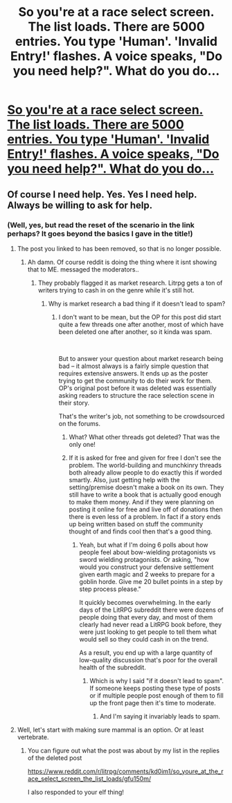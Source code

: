 #+TITLE: So you're at a race select screen. The list loads. There are 5000 entries. You type 'Human'. 'Invalid Entry!' flashes. A voice speaks, "Do you need help?". What do you do...

* [[/r/litrpg/comments/kd0im1/so_youre_at_the_race_select_screen_the_list_loads/][So you're at a race select screen. The list loads. There are 5000 entries. You type 'Human'. 'Invalid Entry!' flashes. A voice speaks, "Do you need help?". What do you do...]]
:PROPERTIES:
:Author: Gavinfoxx
:Score: 0
:DateUnix: 1607971049.0
:DateShort: 2020-Dec-14
:END:

** Of course I need help. Yes. Yes I need help. Always be willing to ask for help.
:PROPERTIES:
:Author: ArgentStonecutter
:Score: 25
:DateUnix: 1607973826.0
:DateShort: 2020-Dec-14
:END:

*** (Well, yes, but read the reset of the scenario in the link perhaps? It goes beyond the basics I gave in the title!)
:PROPERTIES:
:Author: Gavinfoxx
:Score: 0
:DateUnix: 1607974340.0
:DateShort: 2020-Dec-14
:END:

**** The post you linked to has been removed, so that is no longer possible.
:PROPERTIES:
:Author: Ibbot
:Score: 14
:DateUnix: 1607975694.0
:DateShort: 2020-Dec-14
:END:

***** Ah damn. Of course reddit is doing the thing where it isnt showing that to ME. messaged the moderators..
:PROPERTIES:
:Author: Gavinfoxx
:Score: 5
:DateUnix: 1607975773.0
:DateShort: 2020-Dec-14
:END:

****** They probably flagged it as market research. Litrpg gets a ton of writers trying to cash in on the genre while it's still hot.
:PROPERTIES:
:Author: AngryEdgelord
:Score: 7
:DateUnix: 1607988447.0
:DateShort: 2020-Dec-15
:END:

******* Why is market research a bad thing if it doesn't lead to spam?
:PROPERTIES:
:Author: Bowbreaker
:Score: 2
:DateUnix: 1608050437.0
:DateShort: 2020-Dec-15
:END:

******** I don't want to be mean, but the OP for this post did start quite a few threads one after another, most of which have been deleted one after another, so it kinda was spam.

​

But to answer your question about market research being bad -- it almost always is a fairly simple question that requires extensive answers. It ends up as the poster trying to get the community to do their work for them. OP's original post before it was deleted was essentially asking readers to structure the race selection scene in their story.

That's the writer's job, not something to be crowdsourced on the forums.
:PROPERTIES:
:Author: AngryEdgelord
:Score: 6
:DateUnix: 1608051323.0
:DateShort: 2020-Dec-15
:END:

********* What? What other threads got deleted? That was the only one!
:PROPERTIES:
:Author: Gavinfoxx
:Score: 3
:DateUnix: 1608051547.0
:DateShort: 2020-Dec-15
:END:


********* If it is asked for free and given for free I don't see the problem. The world-building and munchkinry threads both already allow people to do exactly this if worded smartly. Also, just getting help with the setting/premise doesn't make a book on its own. They still have to write a book that is actually good enough to make them money. And if they were planning on posting it online for free and live off of donations then there is even less of a problem. In fact if a story ends up being written based on stuff the community thought of and finds cool then that's a good thing.
:PROPERTIES:
:Author: Bowbreaker
:Score: 1
:DateUnix: 1608056592.0
:DateShort: 2020-Dec-15
:END:

********** Yeah, but what if I'm doing 6 polls about how people feel about bow-wielding protagonists vs sword wielding protagonists. Or asking, "how would you construct your defensive settlement given earth magic and 2 weeks to prepare for a goblin horde. Give me 20 bullet points in a step by step process please."

It quickly becomes overwhelming. In the early days of the LitRPG subreddit there were dozens of people doing that every day, and most of them clearly had never read a LitRPG book before, they were just looking to get people to tell them what would sell so they could cash in on the trend.

As a result, you end up with a large quantity of low-quality discussion that's poor for the overall health of the subreddit.
:PROPERTIES:
:Author: AngryEdgelord
:Score: 2
:DateUnix: 1608061225.0
:DateShort: 2020-Dec-15
:END:

*********** Which is why I said "if it doesn't lead to spam". If someone keeps posting these type of posts or if multiple people post enough of them to fill up the front page then it's time to moderate.
:PROPERTIES:
:Author: Bowbreaker
:Score: 1
:DateUnix: 1608073088.0
:DateShort: 2020-Dec-16
:END:

************ And I'm saying it invariably leads to spam.
:PROPERTIES:
:Author: AngryEdgelord
:Score: 2
:DateUnix: 1608075468.0
:DateShort: 2020-Dec-16
:END:


**** Well, let's start with making sure mammal is an option. Or at least vertebrate.
:PROPERTIES:
:Author: ArgentStonecutter
:Score: 1
:DateUnix: 1607990568.0
:DateShort: 2020-Dec-15
:END:

***** You can figure out what the post was about by my list in the replies of the deleted post

[[https://www.reddit.com/r/litrpg/comments/kd0im1/so_youre_at_the_race_select_screen_the_list_loads/gfu150m/]]

I also responded to your elf thing!
:PROPERTIES:
:Author: Gavinfoxx
:Score: 2
:DateUnix: 1607991196.0
:DateShort: 2020-Dec-15
:END:
